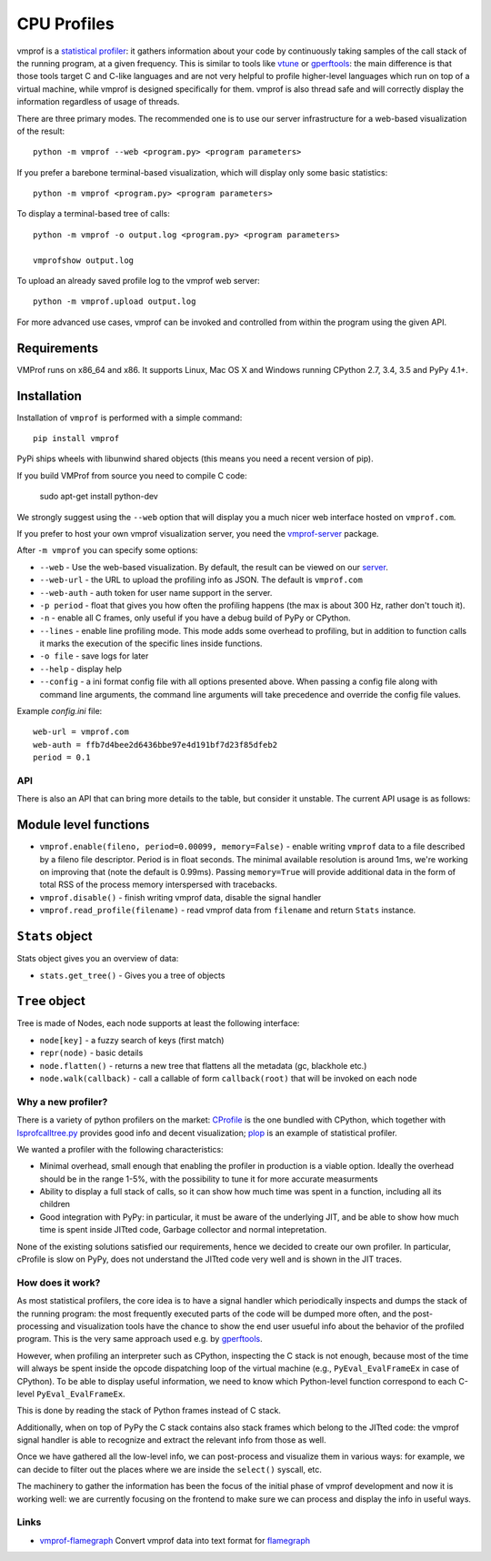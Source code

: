 ============
CPU Profiles
============

vmprof is a `statistical profiler`_: it gathers information about your code by
continuously taking samples of the call stack of the running program, at a
given frequency. This is similar to tools like `vtune`_ or `gperftools`_: the
main difference is that those tools target C and C-like languages and are not
very helpful to profile higher-level languages which run on top of a virtual
machine, while vmprof is designed specifically for them. vmprof is also thread
safe and will correctly display the information regardless of usage of threads.

There are three primary modes. The recommended one is to use our server
infrastructure for a web-based visualization of the result::

    python -m vmprof --web <program.py> <program parameters>

If you prefer a barebone terminal-based visualization, which will display only
some basic statistics::

    python -m vmprof <program.py> <program parameters>

To display a terminal-based tree of calls::

    python -m vmprof -o output.log <program.py> <program parameters>

    vmprofshow output.log

To upload an already saved profile log to the vmprof web server::

    python -m vmprof.upload output.log

For more advanced use cases, vmprof can be invoked and controlled from within
the program using the given API.

.. _`vmprof`: https://github.com/vmprof/vmprof-python
.. _`gperftools`:  https://code.google.com/p/gperftools/
.. _`vtune`: https://software.intel.com/en-us/intel-vtune-amplifier-xe
.. _`statistical profiler`: https://en.wikipedia.org/wiki/Profiling_(computer_programming)#Statistical_profilers

Requirements
------------

VMProf runs on x86_64 and x86. It supports Linux, Mac OS X and Windows running
CPython 2.7, 3.4, 3.5 and PyPy 4.1+.

Installation
------------

Installation of ``vmprof`` is performed with a simple command::

    pip install vmprof

PyPi ships wheels with libunwind shared objects (this means you need a recent version of pip).

If you build VMProf from source you need to compile C code:

    sudo apt-get install python-dev

.. _`CPython`: http://python.org
.. _`PyPy`: http://pypy.org

We strongly suggest using the ``--web`` option that will display you a much
nicer web interface hosted on ``vmprof.com``.

If you prefer to host your own vmprof visualization server, you need the
`vmprof-server`_ package.

After ``-m vmprof`` you can specify some options:

* ``--web`` - Use the web-based visualization. By default, the result can be
  viewed on our `server`_.

* ``--web-url`` - the URL to upload the profiling info as JSON. The default is
  ``vmprof.com``

* ``--web-auth`` - auth token for user name support in the server.

* ``-p period`` - float that gives you how often the profiling happens
  (the max is about 300 Hz, rather don't touch it).

* ``-n`` - enable all C frames, only useful if you have a debug build of
  PyPy or CPython.

* ``--lines`` - enable line profiling mode. This mode adds some overhead to profiling, but in addition to function calls it marks the execution of the specific lines inside functions.

* ``-o file`` - save logs for later

* ``--help`` - display help
  
* ``--config`` - a ini format config file with all options presented above. When passing a config file along with command line arguments, the command line arguments will take precedence and override the config file values.

Example `config.ini` file::

  web-url = vmprof.com
  web-auth = ffb7d4bee2d6436bbe97e4d191bf7d23f85dfeb2
  period = 0.1

.. _`vmprof-server`: https://github.com/vmprof/vmprof-server
.. _`server`: http://vmprof.com


API
===

There is also an API that can bring more details to the table,
but consider it unstable. The current API usage is as follows:

Module level functions
----------------------

* ``vmprof.enable(fileno, period=0.00099, memory=False)`` - enable writing ``vmprof`` data to a
  file described by a fileno file descriptor. Period is in float seconds. The
  minimal available resolution is around 1ms, we're working on improving that
  (note the default is 0.99ms). Passing ``memory=True`` will provide additional
  data in the form of total RSS of the process memory interspersed with
  tracebacks.

* ``vmprof.disable()`` - finish writing vmprof data, disable the signal handler

* ``vmprof.read_profile(filename)`` - read vmprof data from
  ``filename`` and return ``Stats`` instance.

``Stats`` object
----------------

Stats object gives you an overview of data:

* ``stats.get_tree()`` - Gives you a tree of objects

``Tree`` object
---------------

Tree is made of Nodes, each node supports at least the following interface:

* ``node[key]`` - a fuzzy search of keys (first match)

* ``repr(node)`` - basic details

* ``node.flatten()`` - returns a new tree that flattens all the metadata
  (gc, blackhole etc.)

* ``node.walk(callback)`` - call a callable of form ``callback(root)`` that will
  be invoked on each node

Why a new profiler?
===================

There is a variety of python profilers on the market: `CProfile`_ is the one
bundled with CPython, which together with `lsprofcalltree.py`_ provides good
info and decent visualization; `plop`_ is an example of statistical profiler.

We wanted a profiler with the following characteristics:

* Minimal overhead, small enough that enabling the profiler in production is a
  viable option. Ideally the overhead should be in the range 1-5%, with the
  possibility to tune it for more accurate measurments

* Ability to display a full stack of calls, so it can show how much time was
  spent in a function, including all its children

* Good integration with PyPy: in particular, it must be aware of the
  underlying JIT, and be able to show how much time is spent inside JITted
  code, Garbage collector and normal intepretation.

None of the existing solutions satisfied our requirements, hence we decided to
create our own profiler. In particular, cProfile is slow on PyPy, does not
understand the JITted code very well and is shown in the JIT traces.

.. _`CProfile`: https://docs.python.org/2/library/profile.html
.. _`lsprofcalltree.py`: https://pypi.python.org/pypi/lsprofcalltree
.. _`plop`: https://github.com/bdarnell/plop

How does it work?
=================

As most statistical profilers, the core idea is to have a signal handler which
periodically inspects and dumps the stack of the running program: the most
frequently executed parts of the code will be dumped more often, and the
post-processing and visualization tools have the chance to show the end user
usueful info about the behavior of the profiled program. This is the very same
approach used e.g. by `gperftools`_.

However, when profiling an interpreter such as CPython, inspecting the C stack
is not enough, because most of the time will always be spent inside the opcode
dispatching loop of the virtual machine (e.g., ``PyEval_EvalFrameEx`` in case
of CPython).  To be able to display useful information, we need to know which
Python-level function correspond to each C-level ``PyEval_EvalFrameEx``.

This is done by reading the stack of Python frames instead of C stack.

Additionally, when on top of PyPy the C stack contains also stack frames which
belong to the JITted code: the vmprof signal handler is able to recognize and
extract the relevant info from those as well.

Once we have gathered all the low-level info, we can post-process and
visualize them in various ways: for example, we can decide to filter out the
places where we are inside the ``select()`` syscall, etc.

The machinery to gather the information has been the focus of the initial
phase of vmprof development and now it is working well: we are currently
focusing on the frontend to make sure we can process and display the info in
useful ways.

Links
=====

* `vmprof-flamegraph <https://pypi.python.org/pypi/vmprof-flamegraph>`_
  Convert vmprof data into text format for
  `flamegraph <http://www.brendangregg.com/FlameGraphs/cpuflamegraphs.html>`_
